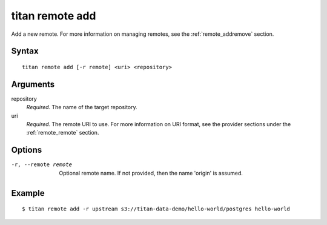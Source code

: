 .. _cli_cmd_remote_add:

titan remote add
================

Add a new remote. For more information on managing remotes, see
the :ref:`remote_addremove` section.

Syntax
------

::

    titan remote add [-r remote] <uri> <repository>

Arguments
---------

repository
    *Required*. The name of the target repository.

uri
    *Required*. The remote URI to use. For more information on URI format,
    see the provider sections under the :ref:`remote_remote` section.

Options
-------

-r, --remote remote     Optional remote name. If not provided, then the name
                        'origin' is assumed.

Example
-------

::

    $ titan remote add -r upstream s3://titan-data-demo/hello-world/postgres hello-world
